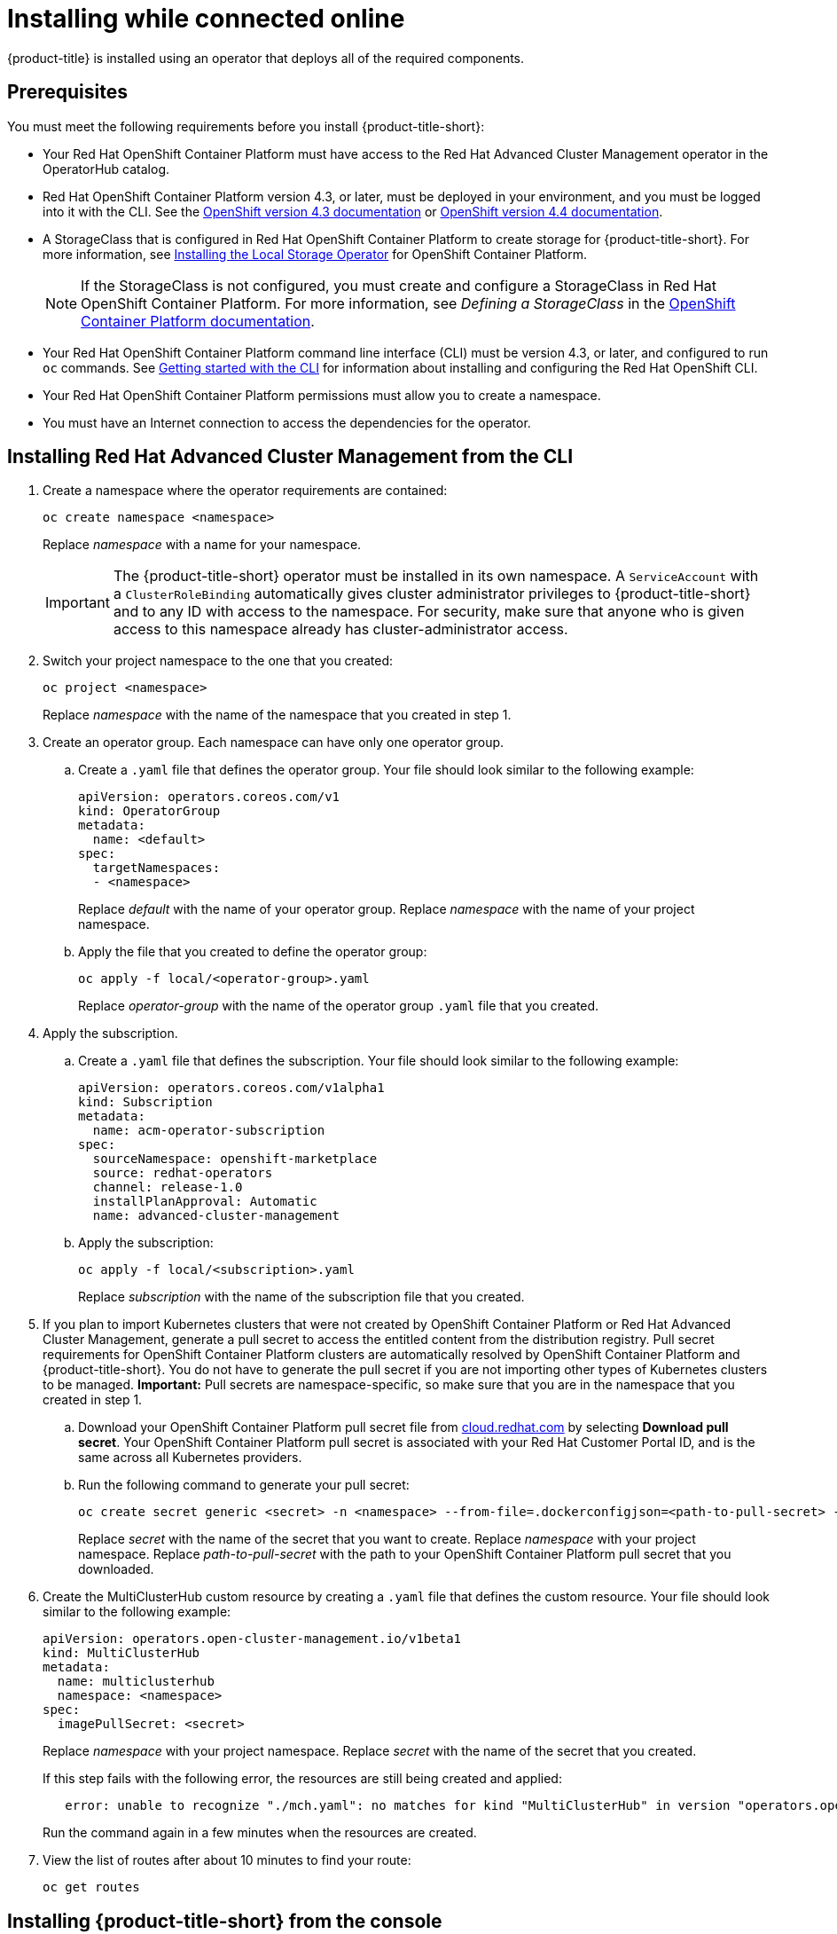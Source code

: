 [#installing-while-connected-online]
= Installing while connected online

{product-title} is installed using an operator that deploys all of the required components.

[#connect_prerequisites]
== Prerequisites

You must meet the following requirements before you install {product-title-short}:

* Your Red Hat OpenShift Container Platform must have access to the Red Hat Advanced Cluster Management operator in the OperatorHub catalog.
* Red Hat OpenShift Container Platform version 4.3, or later, must be deployed in your environment, and you must be logged into it with the CLI.
See the https://docs.openshift.com/container-platform/4.3/welcome/index.html[OpenShift version 4.3 documentation] or https://docs.openshift.com/container-platform/4.4/welcome/index.html[OpenShift version 4.4 documentation].
* A StorageClass that is configured in Red Hat OpenShift Container Platform to create storage for {product-title-short}.
For more information, see https://docs.openshift.com/container-platform/4.4/storage/persistent_storage/persistent-storage-local.html#local-storage-install_persistent-storage-local[Installing the Local Storage Operator] for OpenShift Container Platform.
+
NOTE: If the StorageClass is not configured, you must create and configure a StorageClass in Red Hat OpenShift Container Platform.
For more information, see _Defining a StorageClass_ in the https://docs.openshift.com/container-platform/4.4/storage/dynamic-provisioning.html#defining-storage-classes_dynamic-provisioning[OpenShift Container Platform documentation].

* Your Red Hat OpenShift Container Platform command line interface (CLI) must be version 4.3, or later, and configured to run `oc` commands.
See https://docs.openshift.com/container-platform/4.3/cli_reference/openshift_cli/getting-started-cli.html[Getting started with the CLI] for information about installing and configuring the Red Hat OpenShift CLI.
* Your Red Hat OpenShift Container Platform permissions must allow you to create a namespace.
* You must have an Internet connection to access the dependencies for the operator.

[#installing-red-hat-advanced-cluster-management-from-the-cli]
== Installing Red Hat Advanced Cluster Management from the CLI

. Create a namespace where the operator requirements are contained:
+
----
oc create namespace <namespace>
----
+
Replace _namespace_ with a name for your namespace.
+
IMPORTANT: The {product-title-short} operator must be installed in its own namespace.
A `ServiceAccount` with a `ClusterRoleBinding` automatically gives cluster administrator privileges to {product-title-short} and to any ID with access to the namespace.
For security, make sure that anyone who is given access to this namespace already has cluster-administrator access.

. Switch your project namespace to the one that you created:
+
----
oc project <namespace>
----
+
Replace _namespace_ with the name of the namespace that you created in step 1.

. Create an operator group.
Each namespace can have only one operator group.
 .. Create a `.yaml` file that defines the operator group.
Your file should look similar to the following example:
+
----
apiVersion: operators.coreos.com/v1
kind: OperatorGroup
metadata:
  name: <default>
spec:
  targetNamespaces:
  - <namespace>
----
+
Replace _default_ with the name of your operator group.
Replace _namespace_ with the name of your project namespace.

 .. Apply the file that you created to define the operator group:
+
----
oc apply -f local/<operator-group>.yaml
----
+
Replace _operator-group_ with the name of the operator group `.yaml` file that you created.
. Apply the subscription.
 .. Create a `.yaml` file that defines the subscription.
Your file should look similar to the following example:
+
----
apiVersion: operators.coreos.com/v1alpha1
kind: Subscription
metadata:
  name: acm-operator-subscription
spec:
  sourceNamespace: openshift-marketplace
  source: redhat-operators
  channel: release-1.0
  installPlanApproval: Automatic
  name: advanced-cluster-management
----

 .. Apply the subscription:
+
----
oc apply -f local/<subscription>.yaml
----
+
Replace _subscription_ with the name of the subscription file that you created.
. If you plan to import Kubernetes clusters that were not created by OpenShift Container Platform or Red Hat Advanced Cluster Management, generate a pull secret to access the entitled content from the distribution registry.
Pull secret requirements for OpenShift Container Platform clusters are automatically resolved by OpenShift Container Platform and {product-title-short}.
You do not have to generate the pull secret if you are not importing other types of Kubernetes clusters to be managed.
*Important:* Pull secrets are namespace-specific, so make sure that you are in the namespace that you created in step 1.
 .. Download your OpenShift Container Platform pull secret file from https://cloud.redhat.com/openshift/install/pull-secret[cloud.redhat.com] by selecting *Download pull secret*.
Your OpenShift Container Platform pull secret is associated with your Red Hat Customer Portal ID, and is the same across all Kubernetes providers.
 .. Run the following command to generate your pull secret:
+
----
oc create secret generic <secret> -n <namespace> --from-file=.dockerconfigjson=<path-to-pull-secret> --type=kubernetes.io/dockerconfigjson
----
+
Replace _secret_ with the name of the secret that you want to create.
Replace _namespace_ with your project namespace.
Replace _path-to-pull-secret_ with the path to your OpenShift Container Platform pull secret that you downloaded.
. Create the MultiClusterHub custom resource by creating a `.yaml` file that defines the custom resource.
Your file should look similar to the following example:
+
----
apiVersion: operators.open-cluster-management.io/v1beta1
kind: MultiClusterHub
metadata:
  name: multiclusterhub
  namespace: <namespace>
spec:
  imagePullSecret: <secret>
----
+
Replace _namespace_ with your project namespace.
Replace _secret_ with the name of the secret that you created.
+
If this step fails with the following error, the resources are still being created and applied:
+
----
   error: unable to recognize "./mch.yaml": no matches for kind "MultiClusterHub" in version "operators.open-cluster-                       management.io/v1beta1"
----
+
Run the command again in a few minutes when the resources are created.

. View the list of routes after about 10 minutes to find your route:
+
----
oc get routes
----

[#installing-red-hat-advanced-cluster-management-from-the-console]
== Installing {product-title-short} from the console

. Create a namespace for the operator requirements:
 .. In the Red Hat OpenShift Container Platform console navigation, select *Administration* > *Namespaces*.
 .. Select *Create Namespace*.
 .. Provide a name for your namespace.
This is the namespace that you use throughout the installation process.
 .. Select *Create*.
+
IMPORTANT: The Red Hat Advanced Cluster Management operator must be installed in its own namespace.
A `ServiceAccount` with a `ClusterRoleBinding` automatically gives cluster administrator privileges to {product-title-short} and to any ID with access to the namespace.
For security, make sure that anyone who is given access to this namespace already has cluster-administrator access.
. Switch your project namespace to the one that you created in step 1.
This ensures that the steps are completed in the correct namespace.
Some resources are namespace-specific.
 .. In the Red Hat OpenShift Container Platform console navigation, select *Administration* > *Namespaces*.
 .. In the _Projects_ field, select the namespace that you created in step 1 from the dropdown list.
. Create a pull secret that provides the entitlement to the downloads.
 .. Copy your OpenShift Container Platform pull secret from https://cloud.redhat.com/openshift/install/pull-secret[cloud.redhat.com/openshift/install/pull-secret] by selecting *Copy pull secret*.
You will use the content of this pull secret in an step later in this procedure.
Your OpenShift Container Platform pull secret is associated with your Red Hat Customer Portal ID, and is the same across all Kubernetes providers.
 .. In the Red Hat OpenShift Container Platform console navigation, select *Workloads* > *Secrets*.
 .. Select *Create* > *Image Pull Secret*.
 .. Enter a name for your secret.
 .. Select *Upload Configuration File* as the authentication type.
 .. In the _Configuration file_ field, paste the pull secret that you copied from `cloud.redhat.com`.
 .. Select *Create* to create the pull secret.
. Subscribe to the operator.
 .. In the Red Hat OpenShift Container Platform console navigation, select *Operators* > *OperatorHub*.
 .. Select *Red Hat Advanced Cluster Management*.
*Tip:* You can filter on the _Integration & Delivery_ category to narrow the choices.
 .. Select *Install*.
 .. Update the values, if necessary.
 .. Select *Subscribe*.
. Create the _MultiClusterHub_ custom resource.
 .. In the Red Hat OpenShift Container Platform console navigation, select *Installed Operators* > *MultiClusterHub*.
 .. Select the *MultiClusterHub* tab.
 .. Select *Create MultiClusterHub*.
 .. Update the default values in the `.yaml` file, according to your needs.
The following example shows some sample data:
+
----
apiVersion: operators.open-cluster-management.io/v1beta1
kind: MultiClusterHub
metadata:
  name: multiclusterhub
  namespace: <namespace>
spec:
  imagePullSecret: <secret>
----
+
Replace _secret_ with the name of the pull secret that you created.
Confirm that the _namespace_ is your project namespace.
. Select *Create* to initialize the custom resource.
It can take up to 10 minutes for the hub to build and start.
+
After the hub is created, the status for the operator is _Running_ on the _Installed Operators_ page.

. Access the console for the hub.
 .. In the Red Hat OpenShift Container Platform console navigation, select *Networking* > *Routes*.
 .. View the URL for your hub in the list, and navigate to it to access the console for your hub.
